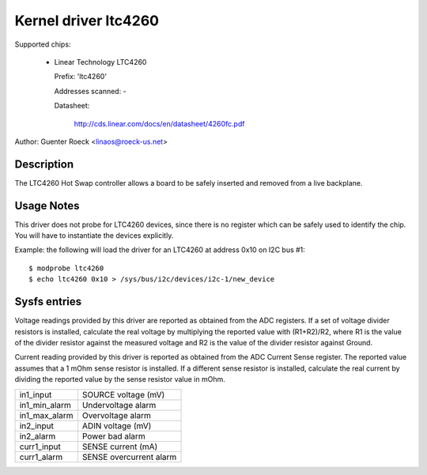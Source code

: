 Kernel driver ltc4260
=====================

Supported chips:

  * Linear Technology LTC4260

    Prefix: 'ltc4260'

    Addresses scanned: -

    Datasheet:

	http://cds.linear.com/docs/en/datasheet/4260fc.pdf

Author: Guenter Roeck <linaos@roeck-us.net>


Description
-----------

The LTC4260 Hot Swap controller allows a board to be safely inserted
and removed from a live backplane.


Usage Notes
-----------

This driver does not probe for LTC4260 devices, since there is no register
which can be safely used to identify the chip. You will have to instantiate
the devices explicitly.

Example: the following will load the driver for an LTC4260 at address 0x10
on I2C bus #1::

	$ modprobe ltc4260
	$ echo ltc4260 0x10 > /sys/bus/i2c/devices/i2c-1/new_device


Sysfs entries
-------------

Voltage readings provided by this driver are reported as obtained from the ADC
registers. If a set of voltage divider resistors is installed, calculate the
real voltage by multiplying the reported value with (R1+R2)/R2, where R1 is the
value of the divider resistor against the measured voltage and R2 is the value
of the divider resistor against Ground.

Current reading provided by this driver is reported as obtained from the ADC
Current Sense register. The reported value assumes that a 1 mOhm sense resistor
is installed. If a different sense resistor is installed, calculate the real
current by dividing the reported value by the sense resistor value in mOhm.

======================= =======================
in1_input		SOURCE voltage (mV)
in1_min_alarm		Undervoltage alarm
in1_max_alarm		Overvoltage alarm

in2_input		ADIN voltage (mV)
in2_alarm		Power bad alarm

curr1_input		SENSE current (mA)
curr1_alarm		SENSE overcurrent alarm
======================= =======================

